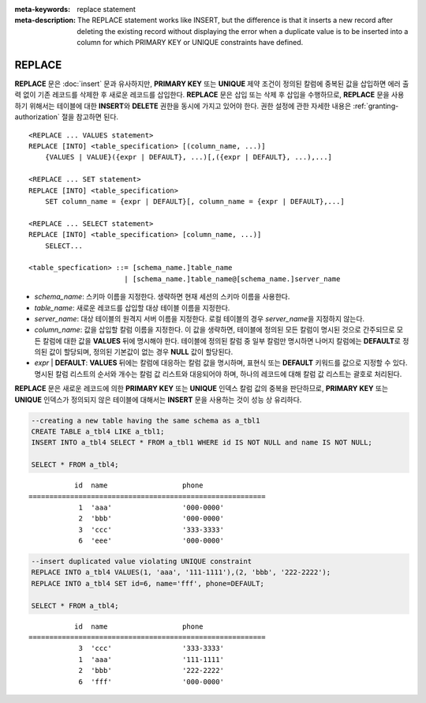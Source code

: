 
:meta-keywords: replace statement
:meta-description: The REPLACE statement works like INSERT, but the difference is that it inserts a new record after deleting the existing record without displaying the error when a duplicate value is to be inserted into a column for which PRIMARY KEY or UNIQUE constraints have defined.

*******
REPLACE
*******

**REPLACE** 문은 :doc:`insert` 문과 유사하지만, **PRIMARY KEY** 또는 **UNIQUE** 제약 조건이 정의된 칼럼에 중복된 값을 삽입하면 에러 출력 없이 기존 레코드를 삭제한 후 새로운 레코드를 삽입한다. **REPLACE** 문은 삽입 또는 삭제 후 삽입을 수행하므로, **REPLACE** 문을 사용하기 위해서는 테이블에 대한 **INSERT**\ 와 **DELETE** 권한을 동시에 가지고 있어야 한다. 권한 설정에 관한 자세한 내용은 :ref:`granting-authorization` 절을 참고하면 된다.

::

    <REPLACE ... VALUES statement>
    REPLACE [INTO] <table_specification> [(column_name, ...)]
        {VALUES | VALUE}({expr | DEFAULT}, ...)[,({expr | DEFAULT}, ...),...]
     
    <REPLACE ... SET statement>
    REPLACE [INTO] <table_specification>
        SET column_name = {expr | DEFAULT}[, column_name = {expr | DEFAULT},...]
     
    <REPLACE ... SELECT statement>
    REPLACE [INTO] <table_specification> [column_name, ...)]
        SELECT...

    <table_specfication> ::= [schema_name.]table_name
                           | [schema_name.]table_name@[schema_name.]server_name

*   *schema_name*: 스키마 이름을 지정한다. 생략하면 현재 세션의 스키마 이름을 사용한다.

*   *table_name*: 새로운 레코드를 삽입할 대상 테이블 이름을 지정한다.

*   *server_name*: 대상 테이블의 원격지 서버 이름을 지정한다. 로컬 테이블의 경우 *server_name*\을 지정하지 않는다.

*   *column_name*: 값을 삽입할 칼럼 이름을 지정한다. 이 값을 생략하면, 테이블에 정의된 모든 칼럼이 명시된 것으로 간주되므로 모든 칼럼에 대한 값을 **VALUES** 뒤에 명시해야 한다. 테이블에 정의된 칼럼 중 일부 칼럼만 명시하면 나머지 칼럼에는 **DEFAULT**\ 로 정의된 값이 할당되며, 정의된 기본값이 없는 경우 **NULL** 값이 할당된다.

*   *expr* | **DEFAULT**: **VALUES** 뒤에는 칼럼에 대응하는 칼럼 값을 명시하며, 표현식 또는 **DEFAULT** 키워드를 값으로 지정할 수 있다. 명시된 칼럼 리스트의 순서와 개수는 칼럼 값 리스트와 대응되어야 하며, 하나의 레코드에 대해 칼럼 값 리스트는 괄호로 처리된다.

**REPLACE** 문은 새로운 레코드에 의한 **PRIMARY KEY** 또는 **UNIQUE** 인덱스 칼럼 값의 중복을 판단하므로, **PRIMARY KEY** 또는 **UNIQUE** 인덱스가 정의되지 않은 테이블에 대해서는 **INSERT** 문을 사용하는 것이 성능 상 유리하다. 

.. code-block:: sql

    --creating a new table having the same schema as a_tbl1
    CREATE TABLE a_tbl4 LIKE a_tbl1;
    INSERT INTO a_tbl4 SELECT * FROM a_tbl1 WHERE id IS NOT NULL and name IS NOT NULL;
    
    SELECT * FROM a_tbl4;
    
::

               id  name                  phone
    =========================================================
                1  'aaa'                 '000-0000'
                2  'bbb'                 '000-0000'
                3  'ccc'                 '333-3333'
                6  'eee'                 '000-0000'
     
.. code-block:: sql

    --insert duplicated value violating UNIQUE constraint
    REPLACE INTO a_tbl4 VALUES(1, 'aaa', '111-1111'),(2, 'bbb', '222-2222');
    REPLACE INTO a_tbl4 SET id=6, name='fff', phone=DEFAULT;
     
    SELECT * FROM a_tbl4;
    
::

               id  name                  phone
    =========================================================
                3  'ccc'                 '333-3333'
                1  'aaa'                 '111-1111'
                2  'bbb'                 '222-2222'
                6  'fff'                 '000-0000'
